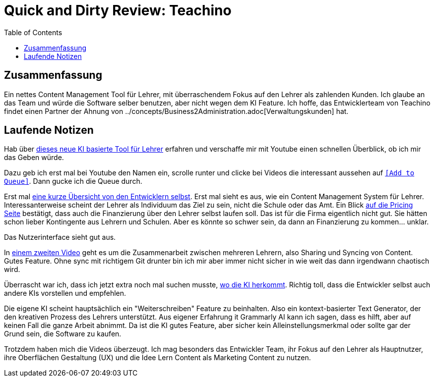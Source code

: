= Quick and Dirty Review: Teachino
//Settings:
:icons: font
:bibtex-style: harvard-gesellschaft-fur-bildung-und-forschung-in-europa
:toc:

== Zusammenfassung

Ein nettes Content Management Tool für Lehrer, mit überraschendem Fokus auf den Lehrer als zahlenden Kunden.
Ich glaube an das Team und würde die Software selber benutzen, aber nicht wegen dem KI Feature.
Ich hoffe, das Entwicklerteam von Teachino findet einen Partner der Ahnung von ../concepts/Business2Administration.adoc[Verwaltungskunden] hat.

== Laufende Notizen
Hab über https://bildung.social/@m_drabe/112598053713184910[dieses neue KI basierte Tool für Lehrer] erfahren und verschaffe mir mit Youtube einen schnellen Überblick, ob ich mir das Geben würde.

Dazu geb ich erst mal bei Youtube den Namen ein, scrolle runter und clicke bei Videos die interessant aussehen auf https://youtu.be/N-HpmruO5UM?si=PqRa1FtHy6Uun4Uw[`[Add to Queue\]`]. Dann gucke ich die Queue durch.

Erst mal https://youtu.be/EibTD_H2NkM?si=Q0y-z4vL_59KuVXD[eine kurze Übersicht von den Entwicklern selbst].
Erst mal sieht es aus, wie ein Content Management System für Lehrer. Interessanterweise scheint der Lehrer als Individuum das Ziel zu sein, nicht die Schule oder das Amt.
Ein Blick https://www.teachino.io/preise[auf die Pricing Seite] bestätigt, dass auch die Finanzierung über den Lehrer selbst laufen soll.
Das ist für die Firma eigentlich nicht gut. Sie hätten schon lieber Kontingente aus Lehrern und Schulen.
Aber es könnte so schwer sein, da dann an Finanzierung zu kommen... unklar.

Das Nutzerinterface sieht gut aus.

In https://youtu.be/xwlDuXtUV-g?si=eYth3SoiRurQBZXO[einem zweiten Video] geht es um die Zusammenarbeit zwischen mehreren Lehrern, also Sharing und Syncing von Content. Gutes Feature.
Ohne sync mit richtigem Git drunter bin ich mir aber immer nicht sicher in wie weit das dann irgendwann chaotisch wird.

Überrascht war ich, dass ich jetzt extra noch mal suchen musste, https://youtu.be/MCclpMqMEqk?si=jtaE0Kr-wDfVlXdI[wo die KI herkommt].
Richtig toll, dass die Entwickler selbst auch andere KIs vorstellen und empfehlen.

Die eigene KI scheint hauptsächlich ein "Weiterschreiben" Feature zu beinhalten. Also ein kontext-basierter Text Generator, der den kreativen Prozess des Lehrers unterstützt.
Aus eigener Erfahrung it Grammarly AI kann ich sagen, dass es hilft, aber auf keinen Fall die ganze Arbeit abnimmt.
Da ist die KI gutes Feature, aber sicher kein Alleinstellungsmerkmal oder sollte gar der Grund sein, die Software zu kaufen.

Trotzdem haben mich die Videos überzeugt. Ich mag besonders das Entwickler Team, ihr Fokus auf den Lehrer als Hauptnutzer, ihre Oberflächen Gestaltung (UX) und die Idee Lern Content als Marketing Content zu nutzen.
